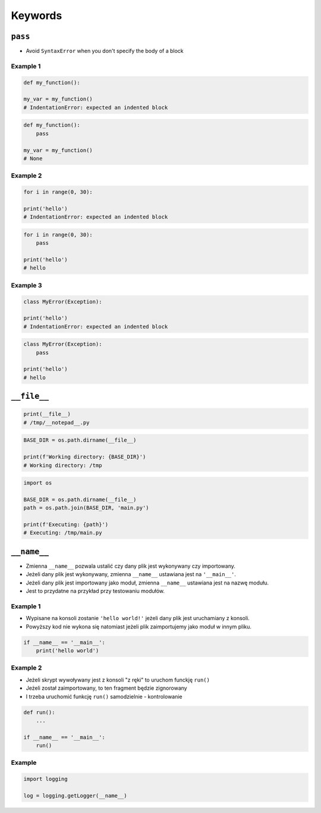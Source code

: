 ********
Keywords
********

``pass``
========
* Avoid ``SyntaxError`` when you don't specify the body of a block

Example 1
---------
.. code-block:: python

    def my_function():

    my_var = my_function()
    # IndentationError: expected an indented block

.. code-block:: python

    def my_function():
        pass

    my_var = my_function()
    # None

Example 2
---------
.. code-block:: python

    for i in range(0, 30):

    print('hello')
    # IndentationError: expected an indented block

.. code-block:: python

    for i in range(0, 30):
        pass

    print('hello')
    # hello

Example 3
---------
.. code-block:: python

    class MyError(Exception):

    print('hello')
    # IndentationError: expected an indented block

.. code-block:: python

    class MyError(Exception):
        pass

    print('hello')
    # hello


``__file__``
============
.. code-block:: python

    print(__file__)
    # /tmp/__notepad__.py

.. code-block:: python

    BASE_DIR = os.path.dirname(__file__)

    print(f'Working directory: {BASE_DIR}')
    # Working directory: /tmp

.. code-block:: python

    import os

    BASE_DIR = os.path.dirname(__file__)
    path = os.path.join(BASE_DIR, 'main.py')

    print(f'Executing: {path}')
    # Executing: /tmp/main.py


``__name__``
============
* Zmienna ``__name__`` pozwala ustalić czy dany plik jest wykonywany czy importowany.
* Jeżeli dany plik jest wykonywany, zmienna ``__name__`` ustawiana jest na ``'__main__'``.
* Jeżeli dany plik jest importowany jako moduł, zmienna ``__name__`` ustawiana jest na nazwę modułu.
* Jest to przydatne na przykład przy testowaniu modułów.

Example 1
---------
* Wypisane na konsoli zostanie ``'hello world!'`` jeżeli dany plik jest uruchamiany z konsoli.
* Powyższy kod nie wykona się natomiast jeżeli plik zaimportujemy jako moduł w innym pliku.

.. code-block:: python

    if __name__ == '__main__':
        print('hello world')

Example 2
---------
* Jeżeli skrypt wywoływany jest z konsoli "z ręki" to uruchom funckję ``run()``
* Jeżeli został zaimportowany, to ten fragment będzie zignorowany
* I trzeba uruchomić funkcję ``run()`` samodzielnie - kontrolowanie

.. code-block:: python

    def run():
        ...

    if __name__ == '__main__':
        run()

Example
-------
.. code-block:: python

    import logging

    log = logging.getLogger(__name__)

